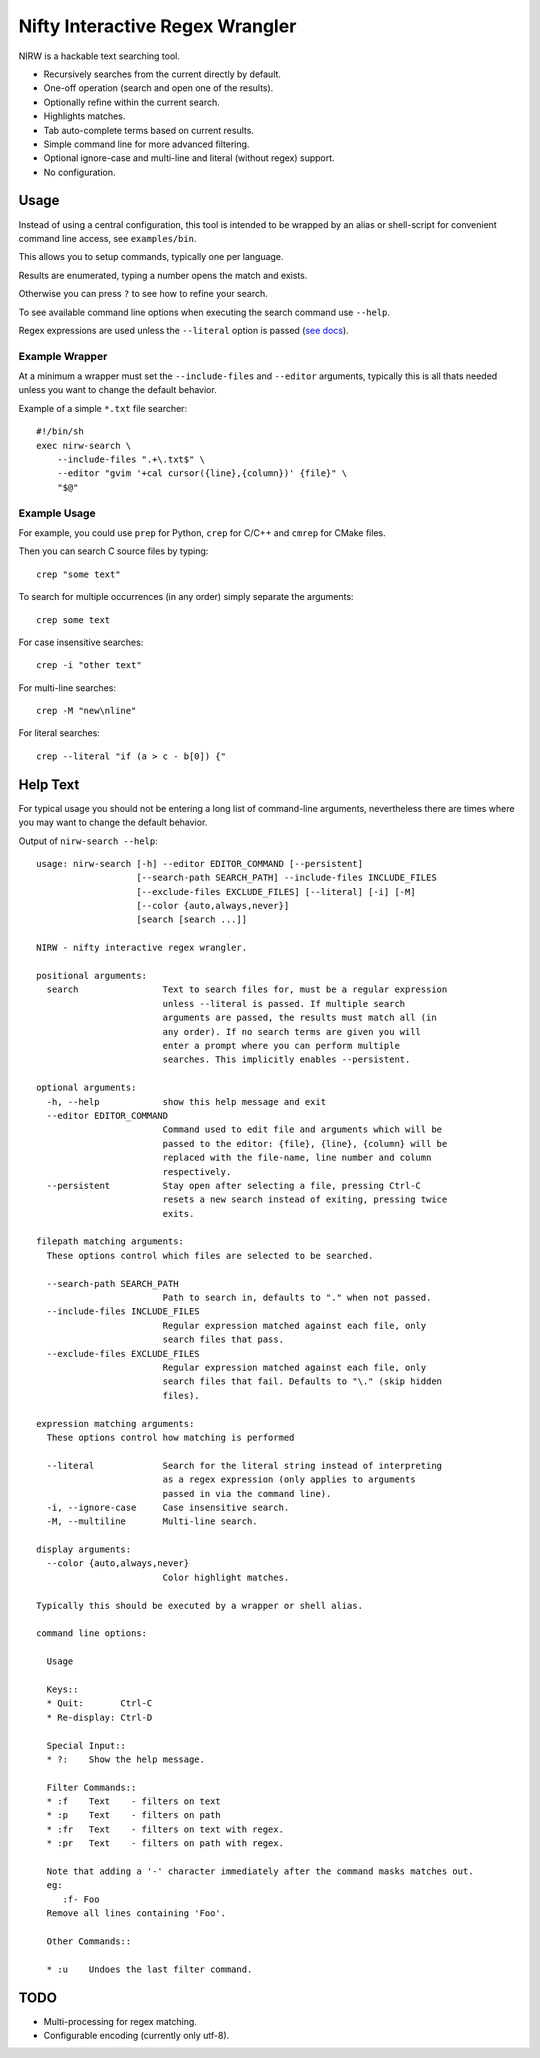
********************************
Nifty Interactive Regex Wrangler
********************************

NIRW is a hackable text searching tool.

- Recursively searches from the current directly by default.
- One-off operation (search and open one of the results).
- Optionally refine within the current search.
- Highlights matches.
- Tab auto-complete terms based on current results.
- Simple command line for more advanced filtering.
- Optional ignore-case and multi-line and literal (without regex) support.
- No configuration.


Usage
=====

Instead of using a central configuration,
this tool is intended to be wrapped by an alias or shell-script for convenient command line access,
see ``examples/bin``.

This allows you to setup commands, typically one per language.

Results are enumerated, typing a number opens the match and exists.

Otherwise you can press ``?`` to see how to refine your search.

To see available command line options when executing the search command use ``--help``.

Regex expressions are used unless the ``--literal`` option is passed
(`see docs <https://docs.python.org/3.6/library/re.html>`__).


Example Wrapper
---------------

At a minimum a wrapper must set the ``--include-files`` and ``--editor`` arguments,
typically this is all thats needed unless you want to change the default behavior.

Example of a simple ``*.txt`` file searcher::

   #!/bin/sh
   exec nirw-search \
       --include-files ".+\.txt$" \
       --editor "gvim '+cal cursor({line},{column})' {file}" \
       "$@"


Example Usage
-------------

For example, you could use ``prep`` for Python, ``crep`` for C/C++ and ``cmrep`` for CMake files.

Then you can search C source files by typing::

   crep "some text"

To search for multiple occurrences (in any order) simply separate the arguments::

   crep some text

For case insensitive searches::

   crep -i "other text"

For multi-line searches::

   crep -M "new\nline"

For literal searches::

   crep --literal "if (a > c - b[0]) {"


Help Text
=========

For typical usage you should not be entering a long list of command-line arguments,
nevertheless there are times where you may want to change the default behavior.

.. BEGIN HELP TEXT

Output of ``nirw-search --help``::

   usage: nirw-search [-h] --editor EDITOR_COMMAND [--persistent]
                      [--search-path SEARCH_PATH] --include-files INCLUDE_FILES
                      [--exclude-files EXCLUDE_FILES] [--literal] [-i] [-M]
                      [--color {auto,always,never}]
                      [search [search ...]]

   NIRW - nifty interactive regex wrangler.

   positional arguments:
     search                Text to search files for, must be a regular expression
                           unless --literal is passed. If multiple search
                           arguments are passed, the results must match all (in
                           any order). If no search terms are given you will
                           enter a prompt where you can perform multiple
                           searches. This implicitly enables --persistent.

   optional arguments:
     -h, --help            show this help message and exit
     --editor EDITOR_COMMAND
                           Command used to edit file and arguments which will be
                           passed to the editor: {file}, {line}, {column} will be
                           replaced with the file-name, line number and column
                           respectively.
     --persistent          Stay open after selecting a file, pressing Ctrl-C
                           resets a new search instead of exiting, pressing twice
                           exits.

   filepath matching arguments:
     These options control which files are selected to be searched.

     --search-path SEARCH_PATH
                           Path to search in, defaults to "." when not passed.
     --include-files INCLUDE_FILES
                           Regular expression matched against each file, only
                           search files that pass.
     --exclude-files EXCLUDE_FILES
                           Regular expression matched against each file, only
                           search files that fail. Defaults to "\." (skip hidden
                           files).

   expression matching arguments:
     These options control how matching is performed

     --literal             Search for the literal string instead of interpreting
                           as a regex expression (only applies to arguments
                           passed in via the command line).
     -i, --ignore-case     Case insensitive search.
     -M, --multiline       Multi-line search.

   display arguments:
     --color {auto,always,never}
                           Color highlight matches.

   Typically this should be executed by a wrapper or shell alias.

   command line options:

     Usage

     Keys::
     * Quit:       Ctrl-C
     * Re-display: Ctrl-D

     Special Input::
     * ?:    Show the help message.

     Filter Commands::
     * :f    Text    - filters on text
     * :p    Text    - filters on path
     * :fr   Text    - filters on text with regex.
     * :pr   Text    - filters on path with regex.

     Note that adding a '-' character immediately after the command masks matches out.
     eg:
        :f- Foo
     Remove all lines containing 'Foo'.

     Other Commands::

     * :u    Undoes the last filter command.

.. END HELP TEXT


TODO
====

- Multi-processing for regex matching.
- Configurable encoding (currently only utf-8).
